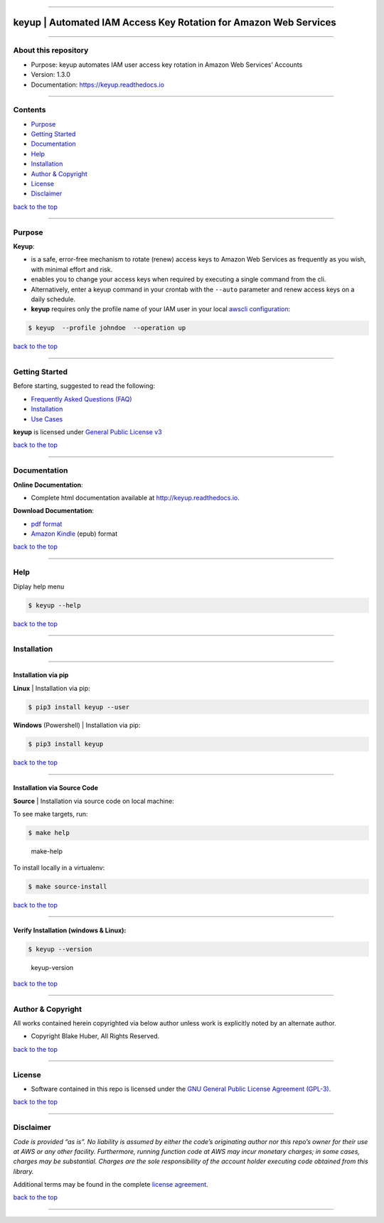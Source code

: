 --------------

**keyup** \| Automated IAM Access Key Rotation for Amazon Web Services
======================================================================

--------------

About this repository
---------------------

-  Purpose: keyup automates IAM user access key rotation in Amazon Web
   Services’ Accounts
-  Version: 1.3.0
-  Documentation: https://keyup.readthedocs.io

--------------

Contents
--------

-  `Purpose <#markdown-header-purpose>`__
-  `Getting Started <#markdown-header-getting-started>`__
-  `Documentation <#markdown-header-documentation>`__
-  `Help <#markdown-header-help>`__
-  `Installation <#markdown-header-installation>`__
-  `Author & Copyright <#markdown-header-author-copyright>`__
-  `License <#markdown-header-license>`__
-  `Disclaimer <#markdown-header-disclaimer>`__

`back to the top <#markdown-header-about-this-repository>`__

--------------

Purpose
-------

**Keyup**:

-  is a safe, error-free mechanism to rotate (renew) access keys to
   Amazon Web Services as frequently as you wish, with minimal effort
   and risk.

-  enables you to change your access keys when required by executing a
   single command from the cli.

-  Alternatively, enter a keyup command in your crontab with the
   ``--auto`` parameter and renew access keys on a daily schedule.

-  **keyup** requires only the profile name of your IAM user in your
   local `awscli
   configuration <https://docs.aws.amazon.com/cli/latest/reference/>`__:

.. code:: bash


       $ keyup  --profile johndoe  --operation up

`back to the top <#markdown-header-about-this-repository>`__

--------------

Getting Started
---------------

Before starting, suggested to read the following:

-  `Frequently Asked Questions
   (FAQ) <http://keyup.readthedocs.io/en/latest/FAQ.html>`__
-  `Installation <http://keyup.readthedocs.io/en/latest/installation.html>`__
-  `Use Cases <http://keyup.readthedocs.io/en/latest/usecases.html>`__

**keyup** is licensed under `General Public License
v3 <http://keyup.readthedocs.io/en/latest/license.html>`__

`back to the top <#markdown-header-about-this-repository>`__

--------------

Documentation
-------------

**Online Documentation**:

-  Complete html documentation available at http://keyup.readthedocs.io.

**Download Documentation**:

-  `pdf
   format <https://readthedocs.org/projects/keyup/downloads/pdf/latest/>`__
-  `Amazon
   Kindle <https://readthedocs.org/projects/keyup/downloads/epub/latest/>`__
   (epub) format

`back to the top <#markdown-header-about-this-repository>`__

--------------

Help
----

Diplay help menu

.. code:: bash


       $ keyup --help

|help|

`back to the top <#markdown-header-about-this-repository>`__

--------------

Installation
------------

--------------

Installation via pip
~~~~~~~~~~~~~~~~~~~~

**Linux** \| Installation via pip:

.. code:: bash


       $ pip3 install keyup --user

**Windows** (Powershell) \| Installation via pip:

.. code:: bash


       $ pip3 install keyup

`back to the top <#markdown-header-about-this-repository>`__

--------------

Installation via Source Code
~~~~~~~~~~~~~~~~~~~~~~~~~~~~

**Source** \| Installation via source code on local machine:

To see make targets, run:

.. code:: bash


       $ make help

.. figure:: ./assets/make-help.png
   :alt: make-help

   make-help

To install locally in a virtualenv:

.. code:: bash


       $ make source-install

`back to the top <#markdown-header-about-this-repository>`__

--------------

Verify Installation (windows & Linux):
~~~~~~~~~~~~~~~~~~~~~~~~~~~~~~~~~~~~~~

.. code:: bash


       $ keyup --version

.. figure:: ./assets/keyup-version.png
   :alt: keyup-version

   keyup-version

`back to the top <#markdown-header-about-this-repository>`__

--------------

Author & Copyright
------------------

All works contained herein copyrighted via below author unless work is
explicitly noted by an alternate author.

-  Copyright Blake Huber, All Rights Reserved.

`back to the top <#markdown-header-about-this-repository>`__

--------------

License
-------

-  Software contained in this repo is licensed under the `GNU General
   Public License Agreement
   (GPL-3) <https://bitbucket.org/blakeca00/keyup/src/master/LICENSE.txt>`__.

`back to the top <#markdown-header-about-this-repository>`__

--------------

Disclaimer
----------

*Code is provided “as is”. No liability is assumed by either the code’s
originating author nor this repo’s owner for their use at AWS or any
other facility. Furthermore, running function code at AWS may incur
monetary charges; in some cases, charges may be substantial. Charges are
the sole responsibility of the account holder executing code obtained
from this library.*

Additional terms may be found in the complete `license
agreement <https://bitbucket.org/blakeca00/keyup/src/master/LICENSE.txt>`__.

`back to the top <#markdown-header-about-this-repository>`__

--------------

.. |help| image:: ./assets/help-menu.png
   :target: http://images.awspros.world/keyup/help-menu.png
